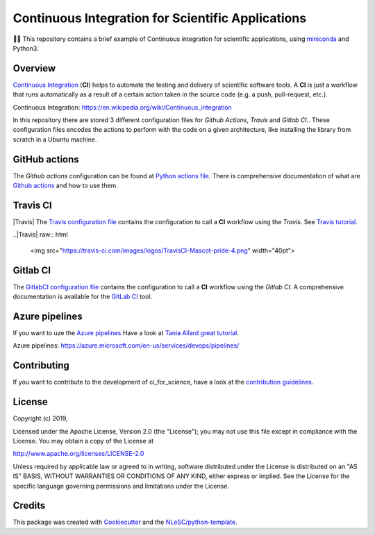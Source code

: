 ################################################################################
Continuous Integration for Scientific Applications
################################################################################
👩‍🚀 This repository contains a brief example of Continuous integration for scientific applications,
using miniconda_ and Python3.

Overview
********
`Continuous Integration`_ (**CI**) helps to automate the testing and delivery of scientific software tools. A **CI** is just a workflow that runs automatically as a result of a certain action
taken in the source code (e.g. a push, pull-request, etc.).

_`Continuous Integration`: https://en.wikipedia.org/wiki/Continuous_integration

In this repository there are stored 3 different configuration files for *Github Actions*, *Travis* and *Gitlab CI.*. These configuration files encodes the actions to perform with the code on a given
architecture, like installing the library from scratch in a Ubuntu machine.

GitHub actions
**************
The *Github actions* configuration can be found at `Python actions file <.github/workflows/pythonapp.yml>`_. There is comprehensive documentation of what are `Github actions`_ and how to use them.

Travis CI
******************
|Travis| The `Travis configuration file <.travis.yml>`_ contains the configuration to call a **CI** workflow using the *Travis*. See `Travis tutorial`_.

..|Travis| raw:: html

   <img src="https://travis-ci.com/images/logos/TravisCI-Mascot-pride-4.png" width="40pt">

Gitlab CI
*********
The `GitlabCI configuration file <.gitlab-ci.yml>`_ contains the configuration to call a **CI** workflow using the *Gitlab CI*. A comprehensive documentation is available for the `GitLab CI`_ tool.

Azure pipelines
***************
If you want to uze the `Azure pipelines`_ Have a look at `Tania Allard great tutorial`_.

_`Azure pipelines`: https://azure.microsoft.com/en-us/services/devops/pipelines/

Contributing
************

If you want to contribute to the development of ci_for_science,
have a look at the `contribution guidelines <CONTRIBUTING.rst>`_.

License
*******

Copyright (c) 2019, 

Licensed under the Apache License, Version 2.0 (the "License");
you may not use this file except in compliance with the License.
You may obtain a copy of the License at

http://www.apache.org/licenses/LICENSE-2.0

Unless required by applicable law or agreed to in writing, software
distributed under the License is distributed on an "AS IS" BASIS,
WITHOUT WARRANTIES OR CONDITIONS OF ANY KIND, either express or implied.
See the License for the specific language governing permissions and
limitations under the License.



Credits
*******

This package was created with `Cookiecutter <https://github.com/audreyr/cookiecutter>`_ and the `NLeSC/python-template <https://github.com/NLeSC/python-template>`_.

.. _miniconda: https://docs.conda.io/en/latest/miniconda.html
.. _`Github actions`: https://help.github.com/en/actions/automating-your-workflow-with-github-actions
.. _`GitLab CI`: https://docs.gitlab.com/ee/ci/
.. _`Tania Allard great tutorial`: https://github.com/trallard/ci-research
.. _`Travis tutorial`: https://docs.travis-ci.com/user/tutorial/
